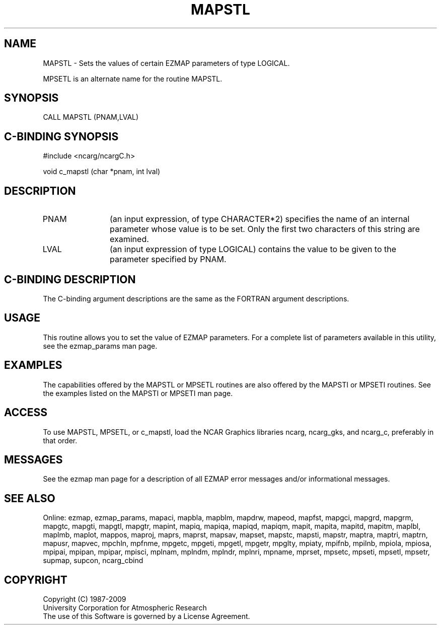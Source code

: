 .TH MAPSTL 3NCARG "March 1993" UNIX "NCAR GRAPHICS"
.na
.nh
.SH NAME
MAPSTL - 
Sets the values of certain EZMAP
parameters of type LOGICAL. 
.sp
MPSETL is an alternate name for the routine MAPSTL.
.SH SYNOPSIS
CALL MAPSTL (PNAM,LVAL)
.SH C-BINDING SYNOPSIS
#include <ncarg/ncargC.h>
.sp
void c_mapstl (char *pnam, int lval)
.SH DESCRIPTION 
.IP PNAM 12
(an input expression, of type CHARACTER*2) specifies the name of an
internal parameter whose value is to be set. Only the first two
characters of this string are examined.
.IP LVAL 12
(an input expression of type LOGICAL) 
contains the value to be given to
the parameter specified by PNAM.
.SH C-BINDING DESCRIPTION 
The C-binding argument descriptions are the same as the FORTRAN 
argument descriptions.
.SH USAGE
This routine allows you to set the value of
EZMAP parameters.  For a complete list of parameters available
in this utility, see the ezmap_params man page.
.SH EXAMPLES
The capabilities offered by the MAPSTL or MPSETL routines are
also offered by the MAPSTI or MPSETI routines. See the examples
listed on the MAPSTI or MPSETI man page.
.SH ACCESS
To use MAPSTL, MPSETL, or c_mapstl, load the NCAR Graphics libraries ncarg, 
ncarg_gks, and ncarg_c, preferably in that order.
.SH MESSAGES
See the ezmap man page for a description of all EZMAP error
messages and/or informational messages.
.SH SEE ALSO
Online:
ezmap,
ezmap_params,
mapaci,
mapbla,
mapblm,
mapdrw,
mapeod,
mapfst,
mapgci,
mapgrd,
mapgrm,
mapgtc,
mapgti,
mapgtl,
mapgtr,
mapint,
mapiq,
mapiqa,
mapiqd,
mapiqm,
mapit,
mapita,
mapitd,
mapitm,
maplbl,
maplmb,
maplot,
mappos,
maproj,
maprs,
maprst,
mapsav,
mapset,
mapstc,
mapsti,
mapstr,
maptra,
maptri,
maptrn,
mapusr,
mapvec,
mpchln,
mpfnme,
mpgetc,
mpgeti,
mpgetl,
mpgetr,
mpglty,
mpiaty,
mpifnb,
mpilnb,
mpiola,
mpiosa,
mpipai,
mpipan,
mpipar,
mpisci,
mplnam,
mplndm,
mplndr,
mplnri,
mpname,
mprset,
mpsetc,
mpseti,
mpsetl,
mpsetr,
supmap,
supcon,
ncarg_cbind
.SH COPYRIGHT
Copyright (C) 1987-2009
.br
University Corporation for Atmospheric Research
.br
The use of this Software is governed by a License Agreement.
